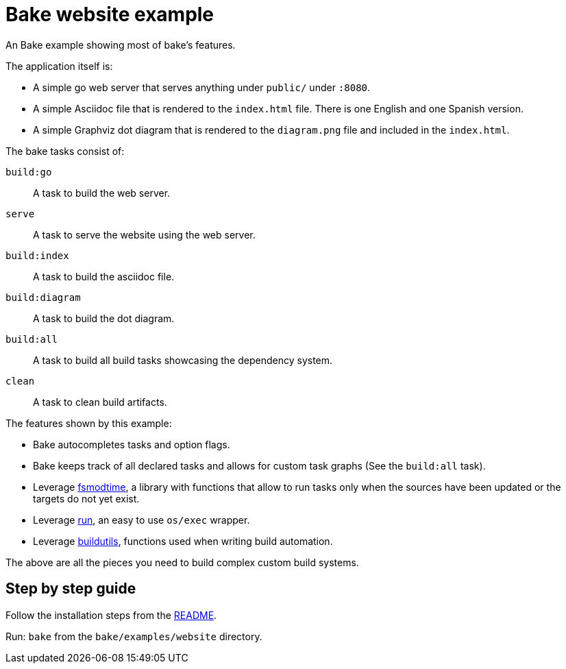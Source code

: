 = Bake website example

An Bake example showing most of bake's features.

The application itself is:

* A simple go web server that serves anything under `public/` under `:8080`.

* A simple Asciidoc file that is rendered to the `index.html` file.
There is one English and one Spanish version.

* A simple Graphviz dot diagram that is rendered to the `diagram.png` file and included in the `index.html`.

The bake tasks consist of:

`build:go`:: A task to build the web server.
`serve`:: A task to serve the website using the web server.
`build:index`:: A task to build the asciidoc file.
`build:diagram`:: A task to build the dot diagram.
`build:all`:: A task to build all build tasks showcasing the dependency system.
`clean`:: A task to clean build artifacts.

The features shown by this example:

* Bake autocompletes tasks and option flags.
* Bake keeps track of all declared tasks and allows for custom task graphs (See the `build:all` task).
* Leverage https://github.com/DavidGamba/dgtools/tree/master/fsmodtime[fsmodtime], a library with functions that allow to run tasks only when the sources have been updated or the targets do not yet exist.
* Leverage https://github.com/DavidGamba/dgtools/tree/master/run[run], an easy to use `os/exec` wrapper.
* Leverage https://github.com/DavidGamba/dgtools/tree/master/buildutils[buildutils], functions used when writing build automation.

The above are all the pieces you need to build complex custom build systems.

== Step by step guide

Follow the installation steps from the link:../../README.adoc[README].

Run: `bake` from the `bake/examples/website` directory.
